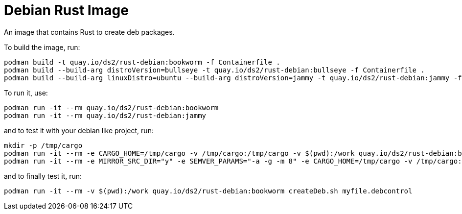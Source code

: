 # Debian Rust Image

An image that contains Rust to create deb packages.

To build the image, run:

[,shell]
----
podman build -t quay.io/ds2/rust-debian:bookworm -f Containerfile .
podman build --build-arg distroVersion=bullseye -t quay.io/ds2/rust-debian:bullseye -f Containerfile .
podman build --build-arg linuxDistro=ubuntu --build-arg distroVersion=jammy -t quay.io/ds2/rust-debian:jammy -f Containerfile .
----

To run it, use:

[,shell]
----
podman run -it --rm quay.io/ds2/rust-debian:bookworm
podman run -it --rm quay.io/ds2/rust-debian:jammy
----

and to test it with your debian like project, run:

[,shell]
----
mkdir -p /tmp/cargo
podman run -it --rm -e CARGO_HOME=/tmp/cargo -v /tmp/cargo:/tmp/cargo -v $(pwd):/work quay.io/ds2/rust-debian:bookworm
podman run -it --rm -e MIRROR_SRC_DIR="y" -e SEMVER_PARAMS="-a -g -m 8" -e CARGO_HOME=/tmp/cargo -v /tmp/cargo:/tmp/cargo -v $(pwd):/work quay.io/ds2/rust-debian:jammy
----

and to finally test it, run:

[,shell]
----
podman run -it --rm -v $(pwd):/work quay.io/ds2/rust-debian:bookworm createDeb.sh myfile.debcontrol
----